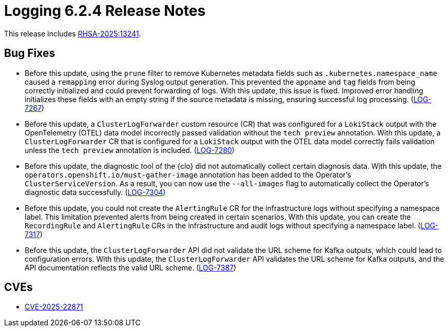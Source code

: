 // Module included in the following assemblies:
//
// * release_nates/logging-release-notes-6.2.adoc

:_mod-docs-content-type: REFERENCE
[id="logging-release-notes-6-2-4_{context}"]
= Logging 6.2.4 Release Notes

This release includes link:https://access.redhat.com/errata/RHSA-2025:13241[RHSA-2025:13241].

[id="logging-release-notes-6-2-4-bug-fixes_{context}"]
== Bug Fixes

* Before this update, using the `prune` filter to remove Kubernetes metadata fields such as `.kubernetes.namespace_name` caused a `remapping` error during Syslog output generation. This prevented the `appname` and `tag` fields from being correctly initialized and could prevent forwarding of logs. With this update, this issue is fixed. Improved error handling initializes these fields with an empty string if the source metadata is missing, ensuring successful log processing. (link:https://issues.redhat.com/browse/LOG-7267[LOG-7267])

*  Before this update, a `ClusterLogForwarder` custom resource (CR) that was configured for a `LokiStack` output with the OpenTelemetry  (OTEL) data model incorrectly passed validation without the `tech preview` annotation. With this update, a `ClusterLogForwarder` CR that is configured for a `LokiStack` output with the OTEL data model correctly fails validation unless the `tech preview` annotation is included. (https://issues.redhat.com/browse/LOG-7280[LOG-7280])

* Before this update, the diagnostic tool of the {clo} did not automatically collect certain diagnosis data. With this update, the `operators.openshift.io/must-gather-image` annotation has been added to the Operator's `ClusterServiceVersion`. As a result, you can now use the `--all-images` flag to automatically collect the Operator's diagnostic data successfully. 
(https://issues.redhat.com/browse/LOG-7304[LOG-7304])

* Before this update, you could not create the `AlertingRule` CR for the infrastructure logs without specifying a namespace label. This limitation prevented alerts from being created in certain scenarios. With this update, you can create the `RecordingRule` and `AlertingRule` CRs in the infrastructure and audit logs without specifying a namespace label. (https://issues.redhat.com/browse/LOG-7317[LOG-7317])

* Before this update, the `ClusterLogForwarder` API did not validate the URL scheme for Kafka outputs, which could lead to configuration errors. With this update, the `ClusterLogForwarder` API validates the URL scheme for Kafka outputs, and the API documentation reflects the valid URL scheme. (https://issues.redhat.com/browse/LOG-7387[LOG-7387])

[id="logging-release-notes-6-2-4-cves_{context}"]
== CVEs

* link:https://access.redhat.com/security/cve/CVE-2025-22871[CVE-2025-22871]
